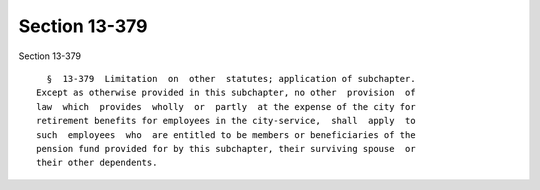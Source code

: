 Section 13-379
==============

Section 13-379 ::    
        
     
        §  13-379  Limitation  on  other  statutes; application of subchapter.
      Except as otherwise provided in this subchapter, no other  provision  of
      law  which  provides  wholly  or  partly  at the expense of the city for
      retirement benefits for employees in the city-service,  shall  apply  to
      such  employees  who  are entitled to be members or beneficiaries of the
      pension fund provided for by this subchapter, their surviving spouse  or
      their other dependents.
    
    
    
    
    
    
    